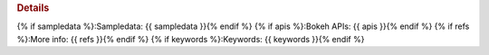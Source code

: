 .. rubric:: Details

{% if sampledata %}:Sampledata: {{ sampledata }}{% endif %}
{% if apis %}:Bokeh APIs: {{ apis }}{% endif %}
{% if refs %}:More info: {{ refs }}{% endif %}
{% if keywords %}:Keywords: {{ keywords }}{% endif %}
